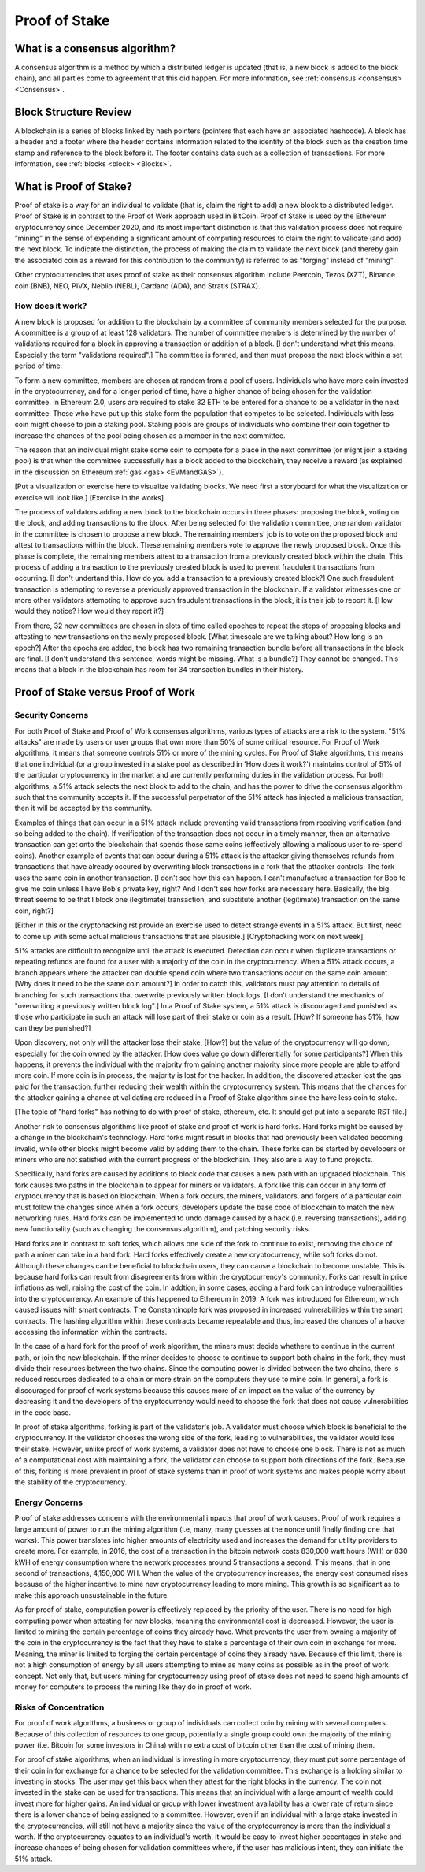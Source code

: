 .. This file is part of the OpenDSA eTextbook project. See
.. http://opendsa.org for more details.
.. Copyright (c) 2012-2020 by the OpenDSA Project Contributors, and
.. distributed under an MIT open source license.

.. avmetadata::
    :author: Elizabeth Mulvaney and Cliff Shaffer

Proof of Stake
==============

What is a consensus algorithm?
------------------------------

A consensus algorithm is a method by which a distributed ledger is
updated (that is, a new block is added to the block chain), and all
parties come to agreement that this did happen.
For more information, see
:ref:`consensus <consensus> <Consensus>`.

Block Structure Review
----------------------

A blockchain is a series of blocks linked by hash pointers (pointers
that each have an associated hashcode).
A block has a header and a footer where the
header contains information related to the identity of the block
such as the creation time stamp and reference to the block before it.
The footer contains data such as a collection of transactions.
For more information, see
:ref:`blocks <block> <Blocks>`.
     
What is Proof of Stake?
-----------------------

Proof of stake is a way for an individual to validate
(that is, claim the right to add) a new block to a distributed ledger.
Proof of Stake is in contrast to the Proof of Work approach used in
BitCoin.
Proof of Stake is used by the Ethereum cryptocurrency since December
2020, and its most important distinction is that this validation
process does not require “mining” in the sense of expending a
significant amount of computing resources to claim the right to
validate (and add) the next block.
To indicate the distinction, the process of making the claim to
validate the next block (and thereby gain the associated coin as a
reward for this contribution to the community)
is referred to as "forging" instead of "mining".

Other cryptocurrencies that uses proof of stake as their consensus
algorithm include Peercoin, Tezos (XZT), Binance coin (BNB), NEO,
PIVX, Neblio (NEBL), Cardano (ADA), and Stratis (STRAX).

How does it work?
~~~~~~~~~~~~~~~~~

A new block is proposed for addition to the blockchain by a committee
of community members selected for the purpose.
A committee is a group of at least 128 validators.
The number of committee members is determined by the number of
validations required for a block in approving a transaction or
addition of a block.
[I don't understand what this means. Especially the term "validations
required".]
The committee is formed, and then must propose the next block
within a set period of time.

To form a new committee, members are chosen at random from a pool
of users.
Individuals who have more coin invested in the cryptocurrency,
and for a longer period of time, 
have a higher chance of being chosen for the validation committee.
In Ethereum 2.0, users are required to stake 32 ETH to be entered for
a chance to be a validator in the next committee.
Those who have put up this stake form the population that competes to
be selected.
Individuals with less coin might choose to join a staking pool.
Staking pools are groups of individuals who combine
their coin together to increase the chances of the pool being chosen
as a member in the next committee.

The reason that an individual might stake some coin to compete for a
place in the next committee (or might join a staking pool) is that
when the committee successfully has a block added to the
blockchain, they receive a reward
(as explained in the discussion on Ethereum
:ref:`gas <gas> <EVMandGAS>`).

.. avembed:: Exercises/Blockchain/Proof_of_stake_chances_validation.html ka
    :long_name: Validation Chances Quiz

[Put a visualization or exercise here to visualize validating
blocks. We need first a storyboard for what the visualization or
exercise will look like.] [Exercise in the works]

The process of validators adding a new block to the blockchain occurs
in three phases:
proposing the block, voting on the block, and adding transactions to
the block.
After being selected for the validation committee, one random
validator in the committee is chosen to propose a new block.
The remaining members' job is to vote on the proposed
block and attest to transactions within the block.
These remaining members vote to approve the newly proposed block.
Once this phase is complete, the remaining members attest to a
transaction from a previously created block within the chain.
This process of adding a transaction to the previously created block
is used to prevent fraudulent transactions from occurring.
[I don't undertand this. How do you add a transaction to a previously
created block?]
One such fraudulent transaction is attempting to reverse a previously
approved transaction in the blockchain.
If a validator witnesses one or more other validators attempting to
approve such fraudulent transactions in the block, it is their job to
report it. [How would they notice? How would they report it?]

From there, 32 new committees are chosen in slots of time called
epoches to repeat the steps of proposing blocks and attesting to new
transactions on the newly proposed block. [What timescale are we
talking about? How long is an epoch?]
After the epochs are added, the block has two remaining transaction
bundle before all transactions in the block are final. [I don't
understand this sentence, words might be missing. What is a bundle?]
They cannot be changed.
This means that a block in the blockchain has 
room for 34 transaction bundles in their history.


Proof of Stake versus Proof of Work
-----------------------------------

Security Concerns
~~~~~~~~~~~~~~~~~

For both Proof of Stake and Proof of Work consensus algorithms,
various types of attacks are a risk to the system.
"51% attacks" are made by users or user groups that own more than 50%
of some critical resource.
For Proof of Work algorithms, it means that someone controls 51% 
or more of the mining cycles.
For Proof of Stake algorithms, this means that one individual
(or a group invested in a stake pool as described in 'How does it
work?') maintains control of 51% of the particular cryptocurrency in
the market and are currently performing duties in the validation
process.
For both algorithms, a 51% attack selects the next block to add to the
chain, and has the power to drive the consensus algorithm such that
the community accepts it.
If the successful perpetrator of the 51% attack has injected a
malicious transaction, then it will be accepted by the community.

Examples of things that can occur in a 51% attack include preventing
valid transactions from receiving verification
(and so being added to the chain).
If verification of the transaction does not occur in a timely manner,
then an alternative transaction can get onto the blockchain that
spends those same coins
(effectively allowing a malicous user to re-spend coins).
Another example of events that can occur during a 51% attack is the
attacker giving themselves refunds from transactions that have already
occured by overwriting block transactions in a fork that the attacker
controls.
The fork uses the same coin in another transaction.
[I don't see how this can happen. I can't manufacture a transaction
for Bob to give me coin unless I have Bob's private key, right? And I
don't see how forks are necessary here. Basically, the big threat
seems to be that I block one (legitimate) transaction, and substitute
another (legitimate) transaction on the same coin, right?]

[Either in this or the cryptohacking rst provide an exercise used to
detect strange events in a 51% attack. But first, need to come up with
some actual malicious transactions that are plausible.]
[Cryptohacking work on next week]

51% attacks are difficult to recognize until the attack is executed.
Detection can occur when duplicate transactions or repeating refunds
are found for a user with a majority of the coin in the
cryptocurrency.
When a 51% attack occurs, a branch appears where the
attacker can double spend coin where two transactions occur on the same
coin amount. [Why does it need to be the same coin amount?]
In order to catch this, validators must pay attention to
details of branching for such transactions that overwrite previously 
written block logs. [I don't understand the mechanics of "overwriting
a previously written block log".]
In a Proof of Stake system, a 51% attack is discouraged and punished
as those who participate in such an attack will lose part of their
stake or coin as a result.
[How? If someone has 51%, how can they be punished?]

Upon discovery, not only will the attacker lose their stake, [How?]
but the value of the cryptocurrency will go down, especially for the
coin owned by the attacker. [How does value go down differentially for
some participants?]
When this happens, it prevents the individual with the
majority from gaining another majority since more people are able to
afford more coin.
If more coin is in process, the majority is lost for the hacker.
In addition, the discovered attacker lost the gas paid for
the transaction, further reducing their wealth within the
cryptocurrency system.
This means that the chances for the attacker gaining a chance at
validating are reduced in a Proof of Stake algorithm since the have
less coin to stake.

.. Creating a new rst file for cryptohacking as a whole. Will link
   here when it is done.

[The topic of "hard forks" has nothing to do with proof of stake,
ethereum, etc. It should get put into a separate RST file.]

Another risk to consensus algorithms like proof of stake and proof of
work is hard forks.
Hard forks might be caused by a change in the blockchain's technology.
Hard forks might result in blocks that had previously been validated
becoming invalid, while other blocks might become valid by adding
them to the chain.
These forks can be started by developers or miners who are not
satisfied with the current progress of the blockchain.
They also are a way to fund projects.

Specifically, hard forks are caused by additions to block code that
causes a new path with an upgraded blockchain.
This fork causes two paths in the blockchain to appear for miners or
validators.
A fork like this can occur in any form of cryptocurrency that 
is based on blockchain.
When a fork occurs, the miners, validators, and forgers of a
particular coin must follow the changes since when a fork occurs,
developers update the base code of blockchain to match the new
networking rules.
Hard forks can be implemented to undo damage caused by a hack
(i.e. reversing transactions), adding new functionality (such as
changing the consensus algorithm), and patching
security risks.

Hard forks are in contrast to soft forks, which allows one side of the
fork to continue to exist, removing the choice of path a miner can
take in a hard fork.
Hard forks effectively create a new cryptocurrency, while soft forks
do not.
Although these changes can be beneficial to blockchain users, they can
cause a blockchain to become unstable.
This is because hard forks can result from disagreements from within
the cryptocurrency's community.
Forks can result in price inflations as well, raising the cost 
of the coin.
In addtion, in some cases, adding a hard fork can introduce
vulnerabilities into the cryptocurrency.
An example of this happened to Ethereum in 2019.
A fork was introduced for Ethereum, which caused
issues with smart contracts.
The Constantinople fork was proposed in 
increased vulnerabilities within the smart contracts.
The hashing algorithm
within these contracts became repeatable and thus, increased the chances of 
a hacker accessing the information within the contracts.

In the case of a hard fork for the proof of work algorithm, the miners
must decide whethere to continue in the current path,
or join the new blockchain.
If the miner decides to choose to continue to support both chains in
the fork, they must divide their resources between the two chains.
Since the computing power is divided between the two chains, there is
reduced resources dedicated to a chain or more strain on the computers
they use to mine coin.
In general, a fork is discouraged for proof of work systems 
because this causes more of an impact on the value of the currency by
decreasing it and the developers of the cryptocurrency would need to
choose the fork that does not cause vulnerabilities in the code base.

In proof of stake algorithms, forking is part of the validator's job.
A validator must choose which block is beneficial to the
cryptocurrency.
If the validator chooses the wrong side of the fork, leading to
vulnerabilities, the validator would lose their stake.
However, unlike proof of work systems, a validator does not have to
choose one block.
There is not as much of a computational cost with maintaining a fork,
the validator can choose to support both directions of the
fork.
Because of this, forking is more prevalent in proof of stake systems
than in proof of work systems and makes people worry about the
stability of the cryptocurrency.


Energy Concerns
~~~~~~~~~~~~~~~

Proof of stake addresses concerns with the environmental impacts that
proof of work causes.
Proof of work requires a large amount of power to run the mining
algorithm (i.e, many, many guesses at the nonce until finally finding
one that works).
This power translates into higher amounts of electricity used and
increases the demand for utility providers to create more.
For example, in 2016, the cost of a transaction in the bitcoin network
costs 830,000 watt hours (WH) or 830 kWH of energy consumption where the network processes 
around 5 transactions a second.
This means, that in one second of transactions, 4,150,000 WH.
When the value of the cryptocurrency increases, the energy cost
consumed rises because of the higher incentive to mine new
cryptocurrency leading to more mining.
This growth is so significant as to make this approach unsustainable
in the future.

As for proof of stake, computation power is effectively replaced by
the priority of the user.
There is no need for high computing power when attesting for new
blocks, meaning the environmental cost is decreased.
However, the user is limited to mining the certain percentage 
of coins they already have.
What prevents the user from owning a majority of the coin in the
cryptocurrency is the fact that they have to stake a percentage of
their own coin in exchange for more.
Meaning, the miner is limited to forging the certain percentage of
coins they already have.
Because of this limit, there is not a high consumption of energy by
all users attempting to mine as many coins as possible as in the proof
of work concept.
Not only that, but users mining for cryptocurrency using proof of
stake does not need to spend high amounts of money for computers to 
process the mining like they do in proof of work.


Risks of Concentration
~~~~~~~~~~~~~~~~~~~~~~

For proof of work algorithms, a business or group of individuals can
collect coin by mining with several computers.
Because of this collection of resources to one group, potentially
a single group could own the majority of the mining power
(i.e. Bitcoin for some investors in China) with no extra cost of
bitcoin other than the cost of mining them.

For proof of stake algorithms, when an individual is investing in
more cryptocurrency, they must put some percentage of their coin in
for exchange for a chance to be selected for the validation committee.
This exchange is a holding similar to investing in stocks. 
The user may get this back when they attest for the right blocks in
the currency. The coin not invested in the stake can be used for transactions.
This means that an individual with a large amount of wealth could
invest more for higher gains.
An individual or group with lower investment availability has a lower
rate of return since there is a lower chance of being assigned to a
committee.
However, even if an individual with a large stake invested in the
cryptocurrencies, will still not have a majority since the value of
the cryptocurrency is more than the individual's worth. If the cryptocurrency
equates to an individual's worth, it would be easy to invest higher pecentages
in stake and increase chances of being chosen for validation committees where,
if the user has malicious intent, they can initiate the 51% attack.
